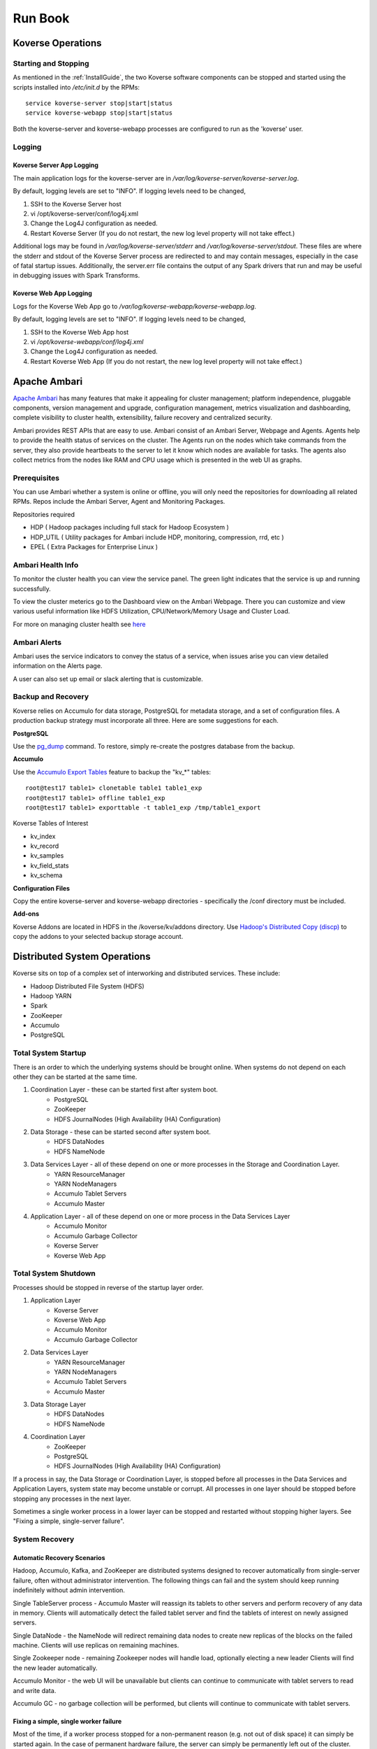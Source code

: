 .. _Run book:

Run Book
=============

Koverse Operations
------------------

Starting and Stopping
^^^^^^^^^^^^^^^^^^^^^
As mentioned in the :ref:`InstallGuide`, the two Koverse software components can be stopped and started using the scripts installed into */etc/init.d* by the RPMs::

	service koverse-server stop|start|status
	service koverse-webapp stop|start|status

Both the koverse-server and koverse-webapp processes are configured to run as the 'koverse' user.

Logging
^^^^^^^

Koverse Server App Logging
~~~~~~~~~~~~~~~~~~~~~~~~~~~~

The main application logs for the koverse-server are in */var/log/koverse-server/koverse-server.log*.

By default, logging levels are set to "INFO".  If logging levels need to be changed,

#. SSH to the Koverse Server host
#. vi /opt/koverse-server/conf/log4j.xml
#. Change the Log4J configuration as needed.
#. Restart Koverse Server (If you do not restart, the new log level property will not take effect.)

Additional logs may be found in */var/log/koverse-server/stderr* and */var/log/koverse-server/stdout*. These files are where the stderr and stdout of the Koverse Server process are redirected to and may contain messages, especially in the case of fatal startup issues. Additionally, the server.err file contains the output of any Spark drivers that run and may be useful in debugging issues with Spark Transforms.

Koverse Web App Logging
~~~~~~~~~~~~~~~~~~~~~~~

Logs for the Koverse Web App go to */var/log/koverse-webapp/koverse-webapp.log*.

By default, logging levels are set to "INFO".  If logging levels need to be changed,

#. SSH to the Koverse Web App host
#. vi */opt/koverse-webapp/conf/log4j.xml*
#. Change the Log4J configuration as needed.
#. Restart Koverse Web App (If you do not restart, the new log level property will not take effect.)


Apache Ambari
--------------

`Apache Ambari <https://ambari.apache.org/>`_ has many features that make it appealing for cluster management; platform independence, pluggable components, version management and upgrade, configuration management, metrics visualization and dashboarding, complete visibility to cluster health, extensibility, failure recovery and centralized security.

Ambari provides REST APIs that are easy to use. Ambari consist of an Ambari Server, Webpage and Agents. Agents help to provide the health status of services on the cluster. The Agents run on the nodes which take commands from the server, they also provide heartbeats to the server to let it know which nodes are available for tasks. The agents also collect metrics from the nodes like RAM and CPU usage which is presented in the web UI as graphs.

Prerequisites
^^^^^^^^^^^^^^

You can use Ambari whether a system is online or offline, you will only need the repositories for downloading all related RPMs. Repos include the Ambari Server, Agent and Monitoring Packages.

Repositories required

* HDP ( Hadoop packages including full stack for Hadoop Ecosystem )
* HDP_UTIL ( Utility packages for Ambari include HDP, monitoring, compression, rrd, etc )
* EPEL ( Extra Packages for Enterprise Linux )


Ambari Health Info
^^^^^^^^^^^^^^^^^^^

To monitor the cluster health you can view the service panel. The green light indicates that the service is up and running successfully.

.. image:: /_static/Runbook/image1.png

To view the cluster meterics go to the Dashboard view on the Ambari Webpage. There you can customize and view various useful information like HDFS Utilization, CPU/Network/Memory Usage and Cluster Load.

.. image:: /_static/Runbook/image4.png

For more on managing cluster health see `here <https://docs.cloudera.com/HDPDocuments/Ambari-2.7.5.0/managing-and-monitoring-ambari/content/amb_view_cluster_health.html>`_


Ambari Alerts
^^^^^^^^^^^^^^

Ambari uses the service indicators to convey the status of a service, when issues arise you can view detailed information on the Alerts page.

.. image:: /_static/Runbook/image3.png

A user can also set up email or slack alerting that is customizable.

.. image:: /_static/Runbook/image2.png


Backup and Recovery
^^^^^^^^^^^^^^^^^^^
Koverse relies on Accumulo for data storage, PostgreSQL for metadata storage, and a set of configuration files. A production backup strategy must incorporate all three. Here are some suggestions for each.

**PostgreSQL**

Use the `pg_dump <http://www.postgresql.org/docs/9.1/static/backup-dump.html>`_ command. To restore, simply re-create the postgres database from the backup.

**Accumulo**

Use the `Accumulo Export Tables <http://accumulo.apache.org/1.6/examples/export.html>`_ feature to backup the "kv_*" tables::

  root@test17 table1> clonetable table1 table1_exp
  root@test17 table1> offline table1_exp
  root@test17 table1> exporttable -t table1_exp /tmp/table1_export


Koverse Tables of Interest

* kv_index
* kv_record
* kv_samples
* kv_field_stats
* kv_schema


**Configuration Files**

Copy the entire koverse-server and koverse-webapp directories - specifically the /conf directory must be included.


**Add-ons**

Koverse Addons are located in HDFS in the /koverse/kv/addons directory. Use `Hadoop's Distributed Copy (discp) <https://hadoop.apache.org/docs/current/hadoop-distcp/DistCp.html>`_ to copy the addons to your selected backup storage account.



Distributed System Operations
-----------------------------

Koverse sits on top of a complex set of interworking and distributed services.
These include:

* Hadoop Distributed File System (HDFS)
* Hadoop YARN
* Spark
* ZooKeeper
* Accumulo
* PostgreSQL


Total System Startup
^^^^^^^^^^^^^^^^^^^^

There is an order to which the underlying systems should be brought online.
When systems do not depend on each other they can be started at the same time.

1. Coordination Layer - these can be started first after system boot.
	* PostgreSQL
	* ZooKeeper
	* HDFS JournalNodes (High Availability (HA) Configuration)

2. Data Storage - these can be started second after system boot.
	* HDFS DataNodes
	* HDFS NameNode

3. Data Services Layer - all of these depend on one or more processes in the Storage and Coordination Layer.
	* YARN ResourceManager
	* YARN NodeManagers
	* Accumulo Tablet Servers
	* Accumulo Master

4. Application Layer - all of these depend on one or more process in the Data Services Layer
	* Accumulo Monitor
	* Accumulo Garbage Collector
	* Koverse Server
	* Koverse Web App


Total System Shutdown
^^^^^^^^^^^^^^^^^^^^^
Processes should be stopped in reverse of the startup layer order.

1. Application Layer
	* Koverse Server
	* Koverse Web App
	* Accumulo Monitor
	* Accumulo Garbage Collector

2. Data Services Layer
	* YARN ResourceManager
	* YARN NodeManagers
	* Accumulo Tablet Servers
	* Accumulo Master

3. Data Storage Layer
	* HDFS DataNodes
	* HDFS NameNode

4. Coordination Layer
	* ZooKeeper
	* PostgreSQL
	* HDFS JournalNodes (High Availability (HA) Configuration)


If a process in say, the Data Storage or Coordination Layer, is stopped before all processes in the Data Services and Application Layers, system state may become unstable or corrupt.
All processes in one layer should be stopped before stopping any processes in the next layer.

Sometimes a single worker process in a lower layer can be stopped and restarted without stopping higher layers.
See "Fixing a simple, single-server failure".


System Recovery
^^^^^^^^^^^^^^^

Automatic Recovery Scenarios
~~~~~~~~~~~~~~~~~~~~~~~~~~~~

Hadoop, Accumulo, Kafka, and ZooKeeper are distributed systems designed to recover automatically from single-server failure, often without administrator intervention.
The following things can fail and the system should keep running indefinitely without admin intervention.

Single TableServer process - Accumulo Master will reassign its tablets to other servers and perform recovery of any data in memory.
Clients will automatically detect the failed tablet server and find the tablets of interest on newly assigned servers.

Single DataNode - the NameNode will redirect remaining data nodes to create new replicas of the blocks on the failed machine.
Clients will use replicas on remaining machines.

Single Zookeeper node - remaining Zookeeper nodes will handle load, optionally electing a new leader
Clients will find the new leader automatically.

Accumulo Monitor - the web UI will be unavailable but clients can continue to communicate with tablet servers to read and write data.

Accumulo GC - no garbage collection will be performed, but clients will continue to communicate with tablet servers.


Fixing a simple, single worker failure
~~~~~~~~~~~~~~~~~~~~~~~~~~~~~~~~~~~~~~~

Most of the time, if a worker process stopped for a non-permanent reason (e.g. not out of disk space) it can simply be started again.
In the case of permanent hardware failure, the server can simply be permanently left out of the cluster.
Remaining servers will take over the failed machines workload, as long as remaining resources allow.

A new process can be started on a new machine for processes that do coordination, such as the master, gc, monitor etc.

Single Zombie Processes
~~~~~~~~~~~~~~~~~~~~~~~

Sometimes a process is still running but not responding to requests.
Checking the logs of these processes can reveal problems such as running out of file handles to start new threads, or sockets to handle new requests.
Sometimes servers just have a high workload queued up (such as lots of compactions scheduled) and will become responsive again after working down the queue.
In some cases queued work, such as compactions, can be canceled and scheduled at a more opportune time.

If a server is inexplicably unresponsive despite still running, it can be stopped to cause its responsibilities to be taken over by another machine.
When stopping a zombie process, time should be provided after stopping the process before stopping any other processes or trying to restart the process, in to allow other processes to absorb the workload transferred and optionally perform recovery.


Recoverable Failures Requiring Intervention
~~~~~~~~~~~~~~~~~~~~~~~~~~~~~~~~~~~~~~~~~~~

The following scenarios will result in data being unavailable until an administrator can intervene:

* More than 2 DataNode process failures in a short time resulting in all replicas for a block to be missing.

* Accumulo TabletServer failure while no Master is running - some tablets will be unassigned.

* More than one Zookeeper server down - may result in a failure to form a quorum and accept writes.


When attempting to recover from a system failure involving more than one server, the following rules should be followed:

Lower layers should be online and healthy before attempting to fix higher layers.

Because system shutdown involves attempting to persist data to disk, starting some stopped processes is often required before shutdown can happen safely.
This will allow the system to become healthy before shutting down.

If Accumulo is still running but some tablets are offline and can't be brought online, it may be that not all data nodes are healthy.


Failures Resulting in Potential Data Loss, or other Unrecoverable States
~~~~~~~~~~~~~~~~~~~~~~~~~~~~~~~~~~~~~~~~~~~~~~~~~~~~~~~~~~~~~~~~~~~~~~~~

Loss of more than 2 hard drives at once - any data replicas living on those 3 or more hard drives will be lost.

While systems that depend on them are running:

* Unavailability of all Zookeepers at once
* Unavailability of all TabletServers at once
* Unavailability of the NameNode (Single point of failure if not using HA Namenode)
* Loss of the PostgreSQL DB (Single point of failure)

